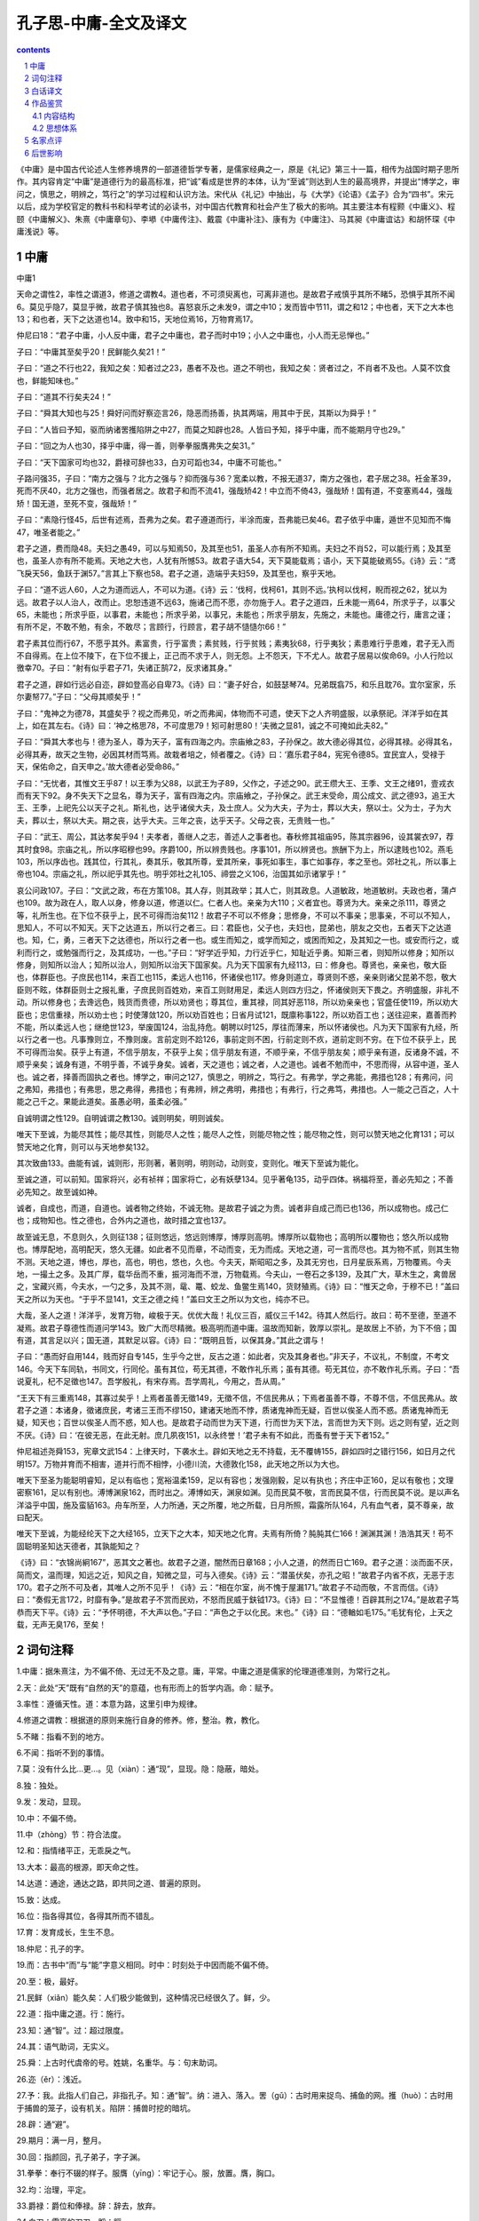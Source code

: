 *********************************************************************
孔子思-中庸-全文及译文
*********************************************************************

.. contents:: contents
.. section-numbering::

《中庸》是中国古代论述人生修养境界的一部道德哲学专著，是儒家经典之一，原是《礼记》第三十一篇，相传为战国时期子思所作。其内容肯定“中庸”是道德行为的最高标准，把“诚”看成是世界的本体，认为“至诚”则达到人生的最高境界，并提出“博学之，审问之，慎思之，明辨之，笃行之”的学习过程和认识方法。宋代从《礼记》中抽出，与《大学》《论语》《孟子》合为“四书”。宋元以后，成为学校官定的教科书和科举考试的必读书，对中国古代教育和社会产生了极大的影响。其主要注本有程颢《中庸义》、程颐《中庸解义》、朱熹《中庸章句》、李塨《中庸传注》、戴震《中庸补注》、康有为《中庸注》、马其昶《中庸谊诂》和胡怀琛《中庸浅说》等。

中庸
=====================================================================

中庸1

天命之谓性2，率性之谓道3，修道之谓教4。道也者，不可须臾离也，可离非道也。是故君子戒慎乎其所不睹5，恐惧乎其所不闻6。莫见乎隐7，莫显乎微，故君子慎其独也8。喜怒哀乐之未发9，谓之中10；发而皆中节11，谓之和12；中也者，天下之大本也13；和也者，天下之达道也14。致中和15，天地位焉16，万物育焉17。

仲尼曰18：“君子中庸，小人反中庸，君子之中庸也，君子而时中19；小人之中庸也，小人而无忌惮也。”

子曰：“中庸其至矣乎20！民鲜能久矣21！”

子曰：“道之不行也22，我知之矣：知者过之23，愚者不及也。道之不明也，我知之矣：贤者过之，不肖者不及也。人莫不饮食也，鲜能知味也。”

子曰：“道其不行矣夫24！”

子曰：“舜其大知也与25！舜好问而好察迩言26，隐恶而扬善，执其两端，用其中于民，其斯以为舜乎！”

子曰：“人皆曰予知，驱而纳诸罟擭陷阱之中27，而莫之知辟也28。人皆曰予知，择乎中庸，而不能期月守也29。”

子曰：“回之为人也30，择乎中庸，得一善，则拳拳服膺弗失之矣31。”

子曰：“天下国家可均也32，爵禄可辞也33，白刃可蹈也34，中庸不可能也。”

子路问强35，子曰：“南方之强与？北方之强与？抑而强与36？宽柔以教，不报无道37，南方之强也，君子居之38。衽金革39，死而不厌40，北方之强也，而强者居之。故君子和而不流41，强哉矫42！中立而不倚43，强哉矫！国有道，不变塞焉44，强哉矫！国无道，至死不变，强哉矫！”

子曰：“素隐行怪45，后世有述焉，吾弗为之矣。君子遵道而行，半涂而废，吾弗能已矣46。君子依乎中庸，遁世不见知而不悔47，唯圣者能之。”

君子之道，费而隐48。夫妇之愚49，可以与知焉50，及其至也51，虽圣人亦有所不知焉。夫妇之不肖52，可以能行焉；及其至也，虽圣人亦有所不能焉。天地之大也，人犹有所憾53。故君子语大54，天下莫能载焉；语小，天下莫能破焉55。《诗》云：“鸢飞戾天56，鱼跃于渊57。”言其上下察也58。君子之道，造端乎夫妇59，及其至也，察乎天地。

子曰：“道不远人60，人之为道而远人，不可以为道。《诗》云：‘伐柯，伐柯61，其则不远。’执柯以伐柯，睨而视之62，犹以为远。故君子以人治人，改而止。忠恕违道不远63，施诸己而不愿，亦勿施于人。君子之道四，丘未能一焉64，所求乎子，以事父65，未能也；所求乎臣，以事君，未能也；所求乎弟，以事兄，未能也；所求乎朋友，先施之，未能也。庸德之行，庸言之谨；有所不足，不敢不勉，有余，不敢尽；言顾行，行顾言，君子胡不慥慥尔66！”

君子素其位而行67，不愿乎其外。素富贵，行乎富贵；素贫贱，行乎贫贱；素夷狄68，行乎夷狄；素患难行乎患难，君子无入而不自得焉。在上位不陵下，在下位不援上，正己而不求于人，则无怨。上不怨天，下不尤人。故君子居易以俟命69。小人行险以徼幸70。子曰：“射有似乎君子71，失诸正鹄72，反求诸其身。”

君子之道，辟如行远必自迩，辟如登高必自卑73。《诗》曰：“妻子好合，如鼓瑟琴74。兄弟既翕75，和乐且耽76。宜尔室家，乐尔妻帑77。”子曰：“父母其顺矣乎！”

子曰：“鬼神之为德78，其盛矣乎？视之而弗见，听之而弗闻，体物而不可遗，使天下之人齐明盛服，以承祭祀。洋洋乎如在其上，如在其左右。《诗》曰：‘神之格思78，不可度思79！矧可射思80！’夫微之显81，诚之不可掩如此夫82。”

子曰：“舜其大孝也与！德为圣人，尊为天子，富有四海之内。宗庙飨之83，子孙保之。故大德必得其位，必得其禄。必得其名，必得其寿，故天之生物，必因其材而笃焉。故栽者培之，倾者覆之。《诗》曰：‘嘉乐君子84，宪宪令德85。宜民宜人，受禄于天，保佑命之，自天申之。’故大德者必受命86。”

子曰：“无忧者，其惟文王乎87！以王季为父88，以武王为子89，父作之，子述之90。武王缵大王、王季、文王之绪91，壹戎衣而有天下92。身不失天下之显名，尊为天子，富有四海之内。宗庙飨之，子孙保之。武王末受命，周公成文、武之德93，追王大王、王季，上祀先公以天子之礼。斯礼也，达乎诸侯大夫，及士庶人。父为大夫，子为士，葬以大夫，祭以士。父为士，子为大夫，葬以士，祭以大夫。期之丧，达乎大夫。三年之丧，达乎天子。父母之丧，无贵贱一也。”

子曰：“武王、周公，其达孝矣乎94！夫孝者，善继人之志，善述人之事者也。春秋修其祖庙95，陈其宗器96，设其裳衣97，荐其时食98。宗庙之礼，所以序昭穆也99。序爵100，所以辨贵贱也。序事101，所以辨贤也。旅酬下为上，所以逮贱也102。燕毛103，所以序齿也。践其位，行其礼，奏其乐，敬其所尊，爱其所亲，事死如事生，事亡如事存，孝之至也。郊社之礼，所以事上帝也104。宗庙之礼，所以祀乎其先也。明乎郊社之礼105、禘尝之义106，治国其如示诸掌乎！”

哀公问政107。子曰：“文武之政，布在方策108。其人存，则其政举；其人亡，则其政息。人道敏政，地道敏树。夫政也者，蒲卢也109。故为政在人，取人以身，修身以道，修道以仁。仁者人也。亲亲为大110；义者宜也。尊贤为大。亲亲之杀111，尊贤之等，礼所生也。在下位不获乎上，民不可得而治矣112！故君子不可以不修身；思修身，不可以不事亲；思事亲，不可以不知人，思知人，不可以不知天。天下之达道五，所以行之者三。曰：君臣也，父子也，夫妇也，昆弟也，朋友之交也，五者天下之达道也。知，仁，勇，三者天下之达德也，所以行之者一也。或生而知之，或学而知之，或困而知之，及其知之一也。或安而行之，或利而行之，或勉强而行之，及其成功，一也。”子曰：“好学近乎知，力行近乎仁，知耻近乎勇。知斯三者，则知所以修身；知所以修身，则知所以治人；知所以治人，则知所以治天下国家矣。凡为天下国家有九经113，曰：修身也。尊贤也，亲亲也，敬大臣也，体群臣也。子庶民也114，来百工也115，柔远人也116，怀诸侯也117。修身则道立，尊贤则不惑，亲亲则诸父昆弟不怨，敬大臣则不眩，体群臣则士之报礼重，子庶民则百姓劝，来百工则财用足，柔远人则四方归之，怀诸侯则天下畏之。齐明盛服，非礼不动。所以修身也；去谗远色，贱货而贵德，所以劝贤也；尊其位，重其禄，同其好恶118，所以劝亲亲也；官盛任使119，所以劝大臣也；忠信重禄，所以劝士也；时使薄敛120，所以劝百姓也；日省月试121，既廪称事122，所以劝百工也；送往迎来，嘉善而矜不能，所以柔远人也；继绝世123，举废国124，治乱持危。朝聘以时125，厚往而薄来，所以怀诸侯也。凡为天下国家有九经，所以行之者一也。凡事豫则立，不豫则废。言前定则不跲126，事前定则不困，行前定则不疚，道前定则不穷。在下位不获乎上，民不可得而治矣。获乎上有道，不信乎朋友，不获乎上矣；信乎朋友有道，不顺乎亲，不信乎朋友矣；顺乎亲有道，反诸身不诚，不顺乎亲矣；诚身有道，不明乎善，不诚乎身矣。诚者，天之道也；诚之者，人之道也。诚者不勉而中，不思而得，从容中道，圣人也。诚之者，择善而固执之者也。博学之，审问之127，慎思之，明辨之，笃行之。有弗学，学之弗能，弗措也128；有弗问，问之弗知，弗措也；有弗思，思之弗得，弗措也；有弗辨，辨之弗明，弗措也；有弗行，行之弗笃，弗措也。人一能之己百之，人十能之己千之。果能此道矣。虽愚必明，虽柔必强。”

自诚明谓之性129。自明诚谓之教130。诚则明矣，明则诚矣。

唯天下至诚，为能尽其性；能尽其性，则能尽人之性；能尽人之性，则能尽物之性；能尽物之性，则可以赞天地之化育131；可以赞天地之化育，则可以与天地参矣132。

其次致曲133。曲能有诚，诚则形，形则著，著则明，明则动，动则变，变则化。唯天下至诚为能化。

至诚之道，可以前知。国家将兴，必有祯祥；国家将亡，必有妖孽134。见乎著龟135，动乎四体。祸福将至，善必先知之；不善必先知之。故至诚如神。

诚者，自成也，而道，自道也。诚者物之终始，不诚无物。是故君子诚之为贵。诚者非自成己而已也136，所以成物也。成己仁也；成物知也。性之德也，合外内之道也，故时措之宜也137。

故至诚无息，不息则久，久则征138；征则悠远，悠远则博厚，博厚则高明。博厚所以载物也；高明所以覆物也；悠久所以成物也。博厚配地，高明配天，悠久无疆。如此者不见而章，不动而变，无为而成。天地之道，可一言而尽也。其为物不贰，则其生物不测。天地之道，博也，厚也，高也，明也，悠也，久也。今夫天，斯昭昭之多，及其无穷也，日月星辰系焉，万物覆焉。今夫地，一撮土之多。及其广厚，载华岳而不重，振河海而不泄，万物载焉。今夫山，一卷石之多139，及其广大，草木生之，禽兽居之，宝藏兴焉，今夫水，一勺之多，及其不测，鼋、鼍、蛟龙、鱼鳖生焉140，货财殖焉。《诗》曰：“惟天之命，于穆不已！”盖曰天之所以为天也。“于乎不显141，文王之德之纯！”盖曰文王之所以为文也，纯亦不已。

大哉，圣人之道！洋洋乎，发育万物，峻极于天。优优大哉！礼仪三百，威仪三千142。待其人然后行。故曰：苟不至德，至道不凝焉。故君子尊德性而道问学143。致广大而尽精微。极高明而道中庸。温故而知新，敦厚以崇礼。是故居上不骄，为下不倍；国有道，其言足以兴；国无道，其默足以容。《诗》曰：“既明且哲，以保其身。”其此之谓与！

子曰：“愚而好自用144，贱而好自专145，生乎今之世，反古之道：如此者，灾及其身者也。”非天子，不议礼，不制度，不考文146。今天下车同轨，书同文，行同伦。虽有其位，苟无其德，不敢作礼乐焉；虽有其德。苟无其位，亦不敢作礼乐焉。子曰：“吾说夏礼，杞不足徵也147。吾学殷礼，有宋存焉。吾学周礼，今用之，吾从周。”

“王天下有三重焉148，其寡过矣乎！上焉者虽善无徵149，无徵不信，不信民弗从；下焉者虽善不尊，不尊不信，不信民弗从。故君子之道：本诸身，徵诸庶民，考诸三王而不缪150，建诸天地而不悖，质诸鬼神而无疑，百世以俟圣人而不惑。质诸鬼神而无疑，知天也；百世以俟圣人而不惑，知人也。是故君子动而世为天下道，行而世为天下法，言而世为天下则。远之则有望，近之则不厌。《诗》曰：‘在彼无恶，在此无射。庶几夙夜151，以永终誉！’君子未有不如此，而蚤有誉于天下者152。”

仲尼祖述尧舜153，宪章文武154：上律天时，下袭水土。辟如天地之无不持载，无不覆帱155，辟如四时之错行156，如日月之代明157。万物并育而不相害，道并行而不相悖，小德川流，大德敦化158，此天地之所以为大也。

唯天下至圣为能聪明睿知，足以有临也；宽裕温柔159，足以有容也；发强刚毅，足以有执也；齐庄中正160，足以有敬也；文理密察161，足以有别也。溥博渊泉162，而时出之。溥博如天，渊泉如渊。见而民莫不敬，言而民莫不信，行而民莫不说。是以声名洋溢乎中国，施及蛮貊163。舟车所至，人力所通，天之所覆，地之所载，日月所照，霜露所队164，凡有血气者，莫不尊亲，故曰配天。

唯天下至诚，为能经纶天下之大经165，立天下之大本，知天地之化育。夫焉有所倚？肫肫其仁166！渊渊其渊！浩浩其天！苟不固聪明圣知达天德者，其孰能知之？

《诗》曰：“衣锦尚絅167”，恶其文之著也。故君子之道，闇然而日章168；小人之道，的然而日亡169。君子之道：淡而面不厌，简而文，温而理，知远之近，知风之自，知微之显，可与入德矣。《诗》云：“潜虽伏矣，亦孔之昭！”故君子内省不疚，无恶于志170。君子之所不可及者，其唯人之所不见乎！《诗》云：“相在尔室，尚不愧于屋漏171。”故君子不动而敬，不言而信。《诗》曰：“奏假无言172，时靡有争。”是故君子不赏而民劝，不怒而民威于鈇钺173。《诗》曰：“不显惟德！百辟其刑之174。”是故君子笃恭而天下平。《诗》云：“予怀明德，不大声以色。”子曰：“声色之于以化民。末也。”《诗》曰：“德輶如毛175。”毛犹有伦，上天之载，无声无臭176，至矣！

词句注释
=====================================================================

1.中庸：据朱熹注，为不偏不倚、无过无不及之意。庸，平常。中庸之道是儒家的伦理道德准则，为常行之礼。

2.天：此处“天”既有“自然的天”的意蕴，也有形而上的哲学内涵。命：赋予。

3.率性：遵循天性。道：本意为路，这里引申为规律。

4.修道之谓教：根据道的原则来施行自身的修养。修，整治。教，教化。

5.不睹：指看不到的地方。

6.不闻：指听不到的事情。

7.莫：没有什么比…更…。见（xiàn）：通“现”，显现。隐：隐蔽，暗处。

8.独：独处。

9.发：发动，显现。

10.中：不偏不倚。

11.中（zhòng）节：符合法度。

12.和：指情绪平正，无乖戾之气。

13.大本：最高的根源，即天命之性。

14.达道：通途，通达之路，即共同之道、普遍的原则。

15.致：达成。

16.位：指各得其位，各得其所而不错乱。

17.育：发育成长，生生不息。

18.仲尼：孔子的字。

19.而：古书中“而”与“能”字意义相同。时中：时刻处于中因而能不偏不倚。

20.至：极，最好。

21.民鲜（xiǎn）能久矣：人们极少能做到，这种情况已经很久了。鲜，少。

22.道：指中庸之道。行：施行。

23.知：通“智”。过：超过限度。

24.其：语气助词，无实义。

25.舜：上古时代虞帝的号。姓姚，名重华。与：句末助词。

26.迩（ěr）：浅近。

27.予：我。此指人们自己，非指孔子。知：通“智”。纳：进入、落入。罟（gǔ）：古时用来捉鸟、捕鱼的网。擭（huò）：古时用于捕兽的笼子，设有机关。陷阱：捕兽时挖的暗坑。

28.辟：通“避”。

29.期月：满一月，整月。

30.回：指颜回，孔子弟子，字子渊。

31.拳拳：奉行不辍的样子。服膺（yīng）：牢记于心。服，放置。膺，胸口。

32.均：治理，平定。

33.爵禄：爵位和俸禄。辞：辞去，放弃。

34.白刃：雪亮的刀刃。蹈：踩。

35.子路：孔子弟子。姓仲名由，字子路，一字季路。为人勇武，故问孔子什么是强。

36.抑：抑或，还是，疑问语气。而：即“尔”，你。

37.报：报复。无道：蛮横无理。

38.居：处，持有。

39.衽（rèn）：席，此处作动词用，即以金革为席。金革：刀枪甲盾之类的兵器。

40.厌：憎恶，嫌弃。

41.流：流俗。

42.矫：刚强的样子。

43.倚：不正，偏侧。

44.不变塞：不改变穷困时的志向。塞，穷困。

45.素隐行怪：探求隐僻的道理，做诡异的事情。素，据《汉书》作“索”。

46.已：停止。

47.遁世：退世隐居。见知：被人知晓。

48.费：广大。隐：细微。

49.夫妇：匹夫匹妇，即普通男女。

50.与：参与。

51.至：极致。

52.不肖：指没有德行修养。

53.憾：遗憾。

54.语：说。

55.破：分开。

56.鸢（yuān）：俗称鹞鹰，一种猛禽。戾（lì）：到。

57.渊：深水。

58.察：明察，昭著。

59.造端：开始。

60.远：远离。

61.伐：砍削。柯：斧柄。

62.睨（nì）：斜眼看人。

63.违：离开。

64.丘未能一焉：我一件也没有做到。丘，孔子的名。此夫子自称。

65.事：事奉。

66.慥（zào）慥：忠厚老实的样子。

67.素其位：意为安于现在所处的地位。素，平素，此处用作动词。

68.夷狄：古时华夏民族以自己为中心，把四方其他民族都看作未开化之民族。东方的部族称作夷，西方的部族称为狄。

69.易：平地，引申为平易安定之处。俟：等待。

70.行险：冒险。徼幸：贪求非分的东西。

71.射：指射箭。

72.正鹄（gǔ）：箭靶正中的圆心。

73.自卑：从低处。

74.好合：和睦。鼓：弹奏。

75.翕（xī）：和睦，融洽。

76.耽（dān）：在《诗经》中作“湛”，安乐。

77.尔：你。帑（nú）：通“孥”，儿子。

78.鬼神：据朱熹注，指天地之功用、造化之迹。德：情性功效。

79.度（duó）：揣度，猜测。

80.矧（shěn）：况且。射（yì）：《诗经》中作“斁”，厌恶。

81.微之显：鬼神之事本是隐微的，但又是显现于万物的。

82.诚：真实无妄。掩：遮掩，掩盖。

83.宗庙：古代天子诸侯祭祀先王之所。飨（xiǎng）：祭祀之一种。此处作动词用。

84.嘉：善。

85.宪宪：兴盛的样子。令：美好。

86.受命：秉受天命。

87.文王：指周文王，姓姬，名昌，周武王即位时追谥为“文”。

88.王季：周文王的父亲，名季历，周武王即位时追谥为“王季”。

89.武王：周文王的儿子，姓姬，名发，谥“武”。

90.作：这里指创业。述：指继承。

91.缵（zuǎn）：继承。大王：指王季的父亲，古公亶父，周武王追谥为“大王”。绪：基业。

92.壹戎衣：即《古文尚书·康诰》中之“壹戎殷”。据郑注，“壹”通“殪”，诛灭。“衣”当为“殷”。

93.周公：名旦，为周武王之弟，辅佐武王伐纣。成：完成，成就。德：德业。

94.达孝：最孝顺之人。矣乎：语尾助词。

95.春秋：这里指春秋两季祭祀祖先的时节。

96.陈：摆列。宗器：先世所重之祭器。

97.设：陈设。裳衣：指先祖留下来的衣服。

98.荐：进献。时食：正当时令的食物。

99.昭穆：宗庙安放神位的次序，左为昭，右为穆，始祖居中。

100.序爵：按爵位高低排序。

101.序事：安排行祭礼时的职事。

102.逮：及，即祖先的恩惠下及晚辈。

103.燕毛：指宴饮时按照头发颜色的深浅来别长幼，排座次。燕，通“宴”。

104.上帝：上天。

105.郊：古时冬至祭天为郊。社：古时夏至祭天为社。均为天子祭礼。

106.禘（dì）：天子宗庙五年一次的大祭。尝：每年秋天的常祭。

107.哀公：即鲁哀公。春秋时鲁国国君，姓姬，名蒋。“哀”为其谥号。

108.布：布列，记录。方策：古时书写用的简牍。

109.蒲卢：即芦苇，生长非常迅速。

110.亲亲：前一个“亲”作动词用，为“爱”之意；后一个“亲”指亲戚。

111.杀：差别。

112.‘‘在下位”二句：据郑注，这两句在下面，此为误重，应删掉。

113.为：治理。经：常，纲常，准则。

114.子：这里作动词用，以庶民为子，即爱民如子之意。

115.来：通“徕”，招来。

116.柔：怀柔，使归顺。

117.怀：安抚。

118.好恶：爱憎。

119.官盛任使：为大臣设置众多属官，使他们足以听其差遣。

120.时使：在不误农时的情况下役使百姓。薄敛：减轻赋税。

121.省（xǐng）：省察。试：考核。

122.既廪（lǐn）称事：发给与其业绩相称的粮食作为俸禄。既，通“饩”，稻米。称，符合。

123.绝世：指诸侯中世系断绝的。

124.举：复兴，振兴。废国：指诸侯中国事废弛的。

125.朝聘：古时诸侯见天子之礼。每年一见为小聘，三年一见大聘，五年一见为朝聘。

126.跲（jiá）：绊倒，引申为不顺畅。

127.审：详尽。

128.弗措：不停止。

129.自诚明：由真诚而领悟道理。自，由。

130.自明诚：由明达事理而后做到真诚。教：教化。

131.赞：帮助，促进。化育：变化，生长。

132.参（sān）：古同“叁”。据朱熹注，人与天、地并立而为三。

133.其次：指次于圣人的贤人。致：用心去做。曲：一端，一个方面。

134.妖孽：妖怪，即不祥的凶兆。

135.见：通“现”，呈现。蓍（shī）龟：古时用来占卜的蓍草和龟甲。

136.成己：自我完善。

137.时措：随时施行。

138.征：验证。一说“征”应为“彻”。

139.卷石：拳头大小的石头。卷，通“拳”。

140.鼋（yuán）鼍（tuó）：大鳖和扬子鳄。蛟：古代传说中一种能发洪水的龙。

141.不显：据朱熹注：不显犹言岂不显也。一说“不”通“丕”，“不显”即“大显”。

142.威仪：指细节方面的礼节，如言谈举止、待人接物等。

143.尊：恭敬地秉持。问学：询问和学习。

144.好：喜好。自用：自作聪明，刚愎自用。

145.自专：自作主张，独断专行。

146.议：议定。制：制定。考：考订。

147.杞：杞国，相传夏禹的后代大都居于此地。

148.王天下：君临天下，称王。三重：指仪礼、制度、考文。

149.上焉者：指周朝以前如夏、商时代的礼制。

150.三王：指夏禹、商汤、周文王。缪：通“谬”，谬误。

151.庶几：几乎。夙：白天。

152.蚤：通“早”。

153.祖：远承。述：传述。

154.宪章：遵从，效法。文武：指周文王、周武王。

155.覆帱（dào）：覆盖。

156.错行：交错运行。

157.代明：交替光明。

158.敦化：敦实化育万物。

159.宽裕：指宽大舒广。

160.齐庄中正：整齐、庄重、中庸、正直。

161.文理密查：文字条理周密而明辨。

162.溥（pǔ）：周遍。

163.蛮貊（mò）：南蛮北貊，古代对边远地区少数民族之称。

164.队：通“坠”。

165.经：理出头绪加以分别。纶：排列同类加以综合。经纶：本意为整理丝线，引申为治理。

166.肫（zhūn）肫：诚恳的样子。

167.衣（yì）：穿衣服。絅（jiǒng）：罩在外面的单衣。

168.暗然：幽暗的样子。日章：日益彰明。章，通“彰”。

169.的（dí）然：显明的样子。

170.无恶于志：即无愧于心。

171.屋漏：室内西北角。此句意为独居室内而能无愧于心。

172.假至：此处意为神降临。

173.鈇（fū）钺（yuè）：古时军中用于行刑的斧子，又称“斧钺”。

174.百辟（bì）：众多诸侯。刑：通“型”，效法。

175.輶（yóu）：轻车，引申为轻。

176.臭（xiù）：气味。

白话译文
=====================================================================

天所赋予人的东西就是性，遵循天性就是道，遵循道来修养自身就是教。道是片刻不能离开的，可离开的就不是道。因此，君子在无人看见的地方也要小心谨慎，在无人听得到的地方也要恐惧敬畏。隐蔽时也会被人发现，细微处也会昭著，因此君子在独处时要慎重。喜怒哀乐的情绪没有表露出来，这叫做中。表露出来但合干法度，这叫做和。中是天下最为根本的，和是天下共同遵循的法度。达到了中和，天地便各归其位，万物便生长发育了。

孔子说：“君子的言行符合中庸，小人的言行却违反中庸。君子的言行符合中庸，因为君子的言行时刻都不偏不倚。小人的言行违反中庸，因为小人的言行无所顾忌、无所畏惧。”

孔子说：“中庸是最高的境界，人们很少能够长期实行它。”

孔子说：“中庸之道不能被实行，我是知晓的啊：有智慧的人做得太过分，愚昧的人达不到它。中庸之道不能被发扬，我是知晓的啊：贤明的人做得太过分，不贤明的人达不到它。这就好像人没有不吃饭的，但能够品尝滋味的人却非常少。”

孔子说：“恐怕中庸之道是不能实施的了。”

孔子说：“舜是有大智慧啊！他喜欢询问且喜欢审察那些浅近的话，他隐瞒别人的坏处，表扬别人的好处。他掌握好两个极端，对人民使用折中的办法，这就是为何他被尊称为舜啊！”

孔子说：“人们都说‘我是有智慧的’，但他们被驱使而落入鱼网、木笼和陷阱之中，却不知道躲闪。人们都说‘我是有智慧的’，但他们选择了中庸之道，却不能坚持一个月。”

孔子说：“颜回是这样做人的，他选择了中庸之道。得到一条善理，他就牢牢记在心上而不失掉它。”

孔子说：“天下国家是可以公正治理的，爵位俸禄是可以辞掉的，利刃是可以踩上去的，只是中庸之道不容易实行。”

子路问什么是强大。孔子说：“你问的是南方的强大呢？还是北方的强大呢？或者是你所认为的强大？用宽容温柔的态度去教化，对无理的行为不施行报复，这是南方的强大，君子就属于这类。头枕武器、盔甲睡觉，死不反悔，这是北方的强大，强悍的人属于这一类。因此，君子要随和但不随波逐流，这才是真正的强大!独立而不偏不倚，这才是真正的强大！国家政治清明，不改变志向，这才是真正的强大！国家政治晦暗，至死不变节，这才是强大的！”

孔子说：“追求生僻的道理，行为荒诞不经，后代对此会有所称述，但我不这样去做。君子依循中庸之道行事，半途而废，而我是不会停止的。君子依靠中庸之道行事，虽然在世上声迹少闻，不为人知，但不后悔，只有圣人才能做到这一点。”

君子所奉行的道既广大又精微。黎民百姓虽然愚昧但还是可以知道它的，但至于最高境界的道，即使圣人也有不知晓的地方。普通百姓虽然不贤明，但还是可以实行它，但至于最高境界的道，即使圣人也有不能做到的地方。天地如此之大，但人仍有不满意的地方。因此，君子说的“大”，天下都载不起；君子说的“小”，天下都不能够理解。《诗经》上说：“鸢在天空上飞翔，鱼在深水处跳跃。”这是说君子的中庸之道在天地上下之间都是显豁的。君子所奉行的道，发端于普通百姓，在达到最高境界时便彰著于天地之间。

孔子说：“中庸之道不远离人。人去实行中庸之道却远离了人，他就不是在实行中庸之道。《诗经》上说：‘砍伐斧柄，砍伐斧柄，斧柄制作的方法就在手边。’手握斧柄伐木制斧柄，斜着眼审度两者，仍然觉得相差太远。所以，君子应以对待人的方式治理人，直到他们改正为止。忠恕与道不远，不愿施于己身的，也不要施与别人。君子所奉行的道有四条，我孔丘一条都做不到。对侍奉父亲的儿子所要求的，我尚未做到；对侍奉国君的臣下所要求的，我尚未做到，对侍奉兄长的弟弟所要求的，我尚未做到；要求朋友做到的自己先做，我尚未做到。在日常德行的实施方面，在日常语言的慎重方面，我做得还不好，不敢不继续努力，即使有做得完满的地方也不敢把话说尽。言语要照顾到行为，行为要照顾到言语，君子怎么能不笃实忠厚呢？”

君子安于目前的地位做他所应该做的事，不羡慕自己地位以外的东西。地位富贵，就做富贵人做的事；地位贫贱，就做贫贱人应该做的事，处在夷狄的地位上，就做夷狄应该做的事；处在患难的地位上，就做患难时应该做的事。如此，君子无处不感觉到悠然自得。居上位，不欺凌下级。在下位，不攀附上级。端正自己不苛求他人，这样就没有怨恨，对上不怨恨天命，对下不归咎别人。所以，君子安于自己的地位等候天命的到来，小人则冒险求得本不应该获取的东西。孔子说：“射箭的道理与君子的行为有相似的地方：假如没有射中靶子，就应反过来责求自己。

实行君子的中庸之道，就好像是走远路，必须从近处开始，就如同是登高，必须从低处开始。《诗经》上说：‘夫妻情投意合，协调有如琴瑟，兄弟和睦相处，快乐安顺长久。家庭美满，妻儿愉快。”孔子说：“这样父母是多舒畅啊！”

孔子说：“鬼神的功用真是宏大啊！看，看不到它；听，听不到它。它养育万物，没有一种事物可以遗弃它。它使天下的人斋戒沐浴，身穿华丽的祭服，举行祭祀典礼。它浩浩荡荡，好像在天之上，在人身旁。《诗经》上说：‘鬼神来到，不可揣测，不敢对它厌怠不敬啊！’从隐微到明显，真诚的心意就是这样隐藏不住啊。”

孔子说：“舜可是个最孝敬的人吧！有圣人的德行，有天子的尊贵地位，有普天下的财富。宗庙祭他，子孙维护他。因此，有崇高德行的人必然会获得应有的地位，必然会获得应有的俸禄，必然会获得应有的名望，必定会获得应有的为命。因此，上天生育的万物，必会因为它们的资质而受到厚爱。所以，能够栽培的就培养它们，而歪斜的就让它们歪斜。《诗经》上说：‘快快乐乐的君子，美德盛明。让上下都感受快乐，上天赐给他福禄。保佑他，任用他，上天这样告诫。’因此，有伟大的德行的人一定是受了天命的。”

孔子说：“恐怕只有周文王是个无忧无虑的人吧！王季是他的父亲，周武王是他的儿子。他有父亲开创事业，有儿子继承事业。周武王继续着大王、王季、文王未完成的功业，披挂战衣，取得了天下。他没有失去自己显赫的名声，获得了天子的尊贵，获得了普天下的财富。宗庙祭奉他，子孙维护他。武王年迈的时候才承受天命。周公成就了文王、武王的德业，追尊大王、王季为王，用天子的礼制祭祀祖先。这种礼制一直贯彻到诸侯、大夫、士和普通百姓。假如父亲是大夫，儿子是士，父死就要按大夫的礼制安葬，按士的礼制祭祀。如果父亲是士，儿子是大夫，父死就要按士的礼制安葬，按大夫的礼制祭祀，守丧一年，通行到大夫；守丧三年，通行到天子。但给父母守丧本身没有贵贱的区别，都是一样的。”

孔子说：“武王，周公真是最守孝道的人啊！守孝道的人，善于继承先人的遗志，善于继承先人未完的功业。在春秋两季，修缮祖上庙宇，陈列祭祀器具，摆设祭祀服饰，贡献应时的食品。宗庙祭祀的礼制，是要排列父子、长幼的顺序。按官爵排列次序，就可以分辨出贵贱，按职位排列次序，就能分辨出贤与不贤；敬酒时晚辈先向长辈举杯，这样祖先的恩惠就会延及到晚辈，宴饮时按头发的黑白次序坐，这样就使老少有次序。站在应该站的位置上，行先王传下的祭礼，演奏先王的音乐，尊敬先王所尊敬的，亲爱先王所亲爱的。侍奉死者如同侍奉活着的人，侍奉亡故的人如同侍奉现存的人，这是最高境界的孝啊。郊社祭礼。是用于侍奉上天的。庙宇的祭礼，是祭祀祖先的。明白了郊社的祭礼，大祭小祭的意义，治理国家就如同看手掌一样容易吧！”

鲁哀公问孔子如何治理好政事。孔子说：“文王、武王的政令，都写在木板竹简上。像他们那样有贤臣，政令就会得到贯彻施行，没有贤臣，政令就会消失。以人立政，政治就会迅速清明，这就像用沃土植树，树木会迅速生长。这政事啊，就好像是蒲苇。因此，治理政事取决于贤臣，贤臣的获得取决于明君的修德养性，修养德行取决于遵循天下的大道，遵循天下大道取决于仁爱之心。所谓仁，就是人，亲爱亲人是最大的仁。所谓义，就是相宜，尊重贤臣是最大的义。亲爱亲人时的亲疏之分，尊重贤臣时的等级划分，是从礼制中产生出来的。处在下位的人得不到上级的信任，人民就不可能治理好了。因此，君子不能不修德养性想要修德养性，不能不侍奉亲人，想要侍奉亲人，不能不知贤善用，想要知贤善用，不能不知道天理。普天下的大道有五种，实践大道的美德有三种。君臣、父子、夫妇、兄弟、朋友交往，这五项是天下的大道。智慧、仁爱、英勇这三者是天下的大德行。实践大道的道理是同样的。有的人生来就通晓大道，有的人通过学习才通晓大道，有的人经历过困惑后才通晓大道；他们最终通晓大道，这是同样的。有的人从容不迫地实行大道，有的人凭着利害关系去实行大道，有的人勉强去实行大道，最终成功的时候是一样的。”孔子又说：“喜爱学习就接近智慧了，尽力去实行就接近仁爱了，知晓羞耻就接近英勇了。知道这三点，就知道如何修养德行；知道怎样修养德行，就知道怎样治理人，知道怎样治理人，就知道怎样治理国家了。治理天下国家大凡有九条准则，分别是修养德行、尊重贤人、亲爱亲族、敬重大臣、体贴众臣、爱民如子、招集各种工匠、优待边远异族、安抚四方的诸侯。修养德行，大道就能够顺利实行。尊重贤人就不会被迷惑。亲爱亲族，父、兄、弟就不会抱怨。敬重大臣，处事就不会恍惚不定。体贴众臣，士就会以重礼相报。爱民如子，百姓就会勤奋努力。招集各种工匠，财富用度就充足。优待边远异族，四方就会、归顺。安抚各诸侯，普天下就会敬畏。清心寡欲，服饰端正，无礼的事不做，这是修养德行的方法；摒弃谗言，远离美色，轻视财物重视德行，这是勉励贤人的方法；尊崇亲族的地位，重赐他们俸禄，与亲族有共同的爱和恨，这是尽力亲爱亲族的方法，为大臣多设下官以供任用，这是鼓励大臣的方法，以忠诚信实、最重俸禄相待，这是勉励士的方法；根据节令使役，赋税微薄，这是鼓励百姓的方法，日日访视，月月考查，赠送给他们的粮食与他们的工作相称，这是鼓励工匠的方法；盛情相迎，热情相送，奖励有才干的，同情才干不足的，这是优待边远异族的方法。承续中断的家庭世系，复兴没落的国家，整治混乱，解救危难，定期朝见聘问，赠礼丰厚，纳贡微薄，这是安抚诸侯的方法。尽管治理天下国家共有这九条准则，但实行它们的道理是相同的。凡事有预谋就会成功，没有预谋就会失败。说话事先想好就不会语塞，做事事先想好就不会感到困难。行动之前事先想好就不会内心不安，法则事先想好就不会陷入绝境。在下位的人得不到上级的信任，百姓就治理不好。得到上级的信任是有途径的，得不到朋友的信任就得不到上级的信任。得到朋友的信任是有途径的，不顺从父母就得不到朋友的信任。顺从父母是有途径的，自己心不诚就不能顺从父母。心诚是有途径的，不知晓善就不能心诚。诚实是上天的法则。做到诚实是人的法则。诚实，不必努力就能达到，不必思考就能获得，从容不迫地达到天道法则，这就是圣人。做到诚实，就是选择善并坚持做到它。要广泛地学习，仔细地询问，审慎地思考，清晰地分辨，忠实地实践。要么就不学，学了没有学会就不中止。要么就不问，问了还不明白就不中止。要么就不思考，思考了不懂得就不中止。要么就不辨别，辨别了不分明就不中止。要么就不实行，实行了但不够忠实就不中止。别人一次能做的，我用百倍的工夫，别人十次能做的，我用千倍的工夫。如果真能这样做，即便愚笨也会变得聪明，即使柔弱也会变得刚强。”

由真诚达到通晓事理，这叫天性。由通晓事理达到真诚，这叫教化。真诚就会通晓事理，通晓事理就会真诚。

只有天下最真诚的人才能充分发挥天赋的本性，能发挥天赋的本性才能发挥所有人的本性，能发挥所有人的本性才能充分发挥事物的本性，能够发挥事物的本性才能帮助天地养育万物，可以帮助天地养育万物，才可以与天地并列。

次一等真诚的人从细微处人手。细微之处也能达到诚的境界，达到真诚就会表现出来，表现出来就会昭然显著，昭然显著就会光辉明亮，光辉明亮就会感动万物，感动万物就会发生变革，发生变革就会感化人们。只有天下最真诚的人才能感化人们。

最高境界的真诚可以预知未来。国家将要兴盛，必定有吉祥的前兆；国家将要衰败，必定有妖孽作怪。它呈现在蓍草龟甲上，体现在身体仪态上。祸福要来临时：好事一定会提前知道，不好的事也一定提前知道。因此，最高境界的真诚如同神灵一般。

真诚，是自己成全自己。道，是自己引导自己。真诚贯穿万物的始终，没有真诚就没有万物。因此，君子把真诚看得非常珍贵。真诚，并不只是成全自己就完了，还要成全万物。成全自己是仁义，成全万物是智慧。这是发自本性的德行，是结合了内外的道，因此，适合在任何时候实行。

所以，最高境界的真诚是永不休止的。永不休止就会长久，长久就会有效验，有效验就会深远无穷，深远无穷就会博大深厚，博大深厚就会高大光明。博大深厚，能够负载万物；高大光明，可以覆盖万物；深远无穷，可以生成万物。博大深厚与地相配，高大光明与天相配，深远长久可以无穷无尽。这样，不表现也会显著，不行动也有改变，不做也会成功。天地的法则，可以用一句话涵盖：作为物它纯一不二，因而它化生万物就不可测度了。天地的法则，博大、深厚、高大、光明、涤远、长久。现在来说天，论小它不过是一小片光明，而它的整体无穷无尽，日月星辰悬挂在天上，覆盖着万物。现在来说地，论小它不过是一小撮土，而它的整体广大深厚，负载着华山不觉得重，收拢着江河湖海没有泄，负载着万物。现在来说山，论小这不过是一小块石头，但它整体高峻厚重，草木生长在上面，飞禽走兽居住在上面，宝藏从里面开发出来。现在来说水，论小它不过是一小勺水，但它的整体深不可测，里面生活着鼋鼍、蛟龙、鱼鳖，繁殖着货物财富。《诗经》上说：“只有上天的定命，深远不止。”这大概是说天之所以成为天的原因。啊，难道不光明！文王的德行这么纯洁，这大概是说文王之所以被尊奉为文王，是因为他纯一，而且永无止境。

伟大啊，圣人的道。浩浩荡荡，生长发育万物，与天一样高峻。充足而且伟大啊，三百条礼仪，三千条威仪，等待圣人出现后才能实施。因此说，如果达不到最高境界的道德，最高境界的道就不会成功。所以，君子应当尊奉德行，善学好问，达到宽广博大的境界同时又深入到细微之处，达到极端的高明同时又遵循中庸之道。温习过去所学习过的从而获取新的认识，用朴实厚道的态度尊崇礼仪。这样，在上位时不骄傲，在下位时不背弃。国家政治清明时力争主张被接受采纳，国家政治黑暗时以沉默保全自己。《诗经》上“既明达又聪慧，这样才能保全自身”这句话，说的就是这个意思吧！

孔子说：“愚蠢但又只凭主观意图行事，卑贱但又好独断专行，生活在现在这个时代，却要恢复古代的做法，这样的话，灾难就要降临在他身上了。”不是天子，就不议论礼制，不制定制度，不考核文字。现在普天下车辙统一，文字统一，伦理观念统一。虽然有天子的地位，但如果没有天子的德行，就不要轻易制礼作乐，虽有天子的德行，但是如果没有天子的地位，也不要轻易制礼作乐。孔子说：“我解说夏代的礼法，但杞国的文献不足以验证。我学习殷朝的礼法，仅仅有宋国保持着它。我学习周代的礼法，现在正实行着它，因此，我遵从周代的礼法。”

“统治天下要做三件重要的事情，做好了就会减少损失。居于上位的人，品德虽好但没有验证，没有验证就不权威，不权威百姓就不会服从；居于下位的人，品德虽好，但不尊贵，不尊贵就不权威，不权威百姓就不服从。因此，君子的道，根本在自身，在黎民百姓那里得到验证，考查到三代先王不显现出错误，树立在天地之间没有悖理的地方，卜问鬼神没有可疑的地方，等到百世以后圣人到来不感到困惑。卜问鬼神没有可疑的地方，这是了解了天，等到百世以后圣人到来不感到困惑，这是了解了人。因此，君子的举动能世世代代成为天下的法则，君子的行为能世世代代成为天下的法度，君子的言谈能世世代代成为天下的准则。离得远使人仰慕，离得近也不让人厌烦。《诗经》上说：‘在那里无人厌恶，在这里不遭人厌恨。几乎是日夜操劳，这样永远保持大家的称赞。’君子没有不先做到这一点就早已闻名于天下的。”

孔子遵循尧、舜的传统，模仿文王、武王。上遵从天时变化，下符合地理位置，好像天地没有什么不能负载，没有什么不能覆盖的，又好像四季的更替运行，日月交替光明，万物同时生长发育互不伤害，天地的道同时运行而互不违背。小德如江河流行，大德敦厚化育，这就是天地之所以为大的原因。

只有天下最高尚的圣人是聪明智慧的，能够居上位临下民，宽大为怀，温和柔顺，能够包容天下；奋发勇健，刚强坚毅，能够决断天下大事，威严庄重，忠诚正直，能够博得人们的尊敬，条理清晰，详细观察，能够分辨区别是非曲直。圣人的德行广博深厚，时时会表现出来。广博如天，深厚如渊，表现出来百姓没有不尊敬的，说出话来百姓没有不信服的，做起事来百姓没有不高兴的。这样，声誉在中国广泛传播，并延续到蛮貊这样的边远地区。船车所能达到的地方，人的力量所能通到的地方，天所覆盖的地方，地所负载的地方，日月所照耀的地方，霜露落下的地方，凡有血气生命的，没有不尊重亲近他们的，因此说能与天相配。

只有天下最高的真诚，才能成为治理国家的典范，树立天下的根本，认识到天地化育万物的道理。这需要什么依凭呢？仁爱之心那样诚挚，像潭水那样幽深，像天空那样广阔。如果不是真正聪明智慧、达到天德的人，还有谁能知道天下最高的真诚呢？

《诗经》上说：“内穿锦缎，外罩麻衣。”这是讨厌锦缎衣服的花纹太艳丽了。因此，君子的道，暗淡无光，但日见彰显，小人的道，鲜艳显著但日趋灭亡。君子的道，平淡但不令人厌恶，简约但文彩熠熠，温和但有条理。知道远是从近开始，知道教化是来自哪里，知道微弱的会变得显著，这样就可进入到圣人的德行行列中去了。《诗经》上说：“尽管潜藏隐匿在水下，仍然清晰可见。”因此，君子内心省察自己而不感到内疚，无愧于心。别人不及君子的原因，大概是君子在人看不到的地方也能严格要求自己。《诗经》上说：“看你独自一人在室，应当无愧于神灵。”所以，君子即使没有行动也能表现出他的恭敬态度，即使没有言谈也能表现出他的忠诚。《诗经》上说：“默默祈祷，不再有争执。”因此，君子不用赏赐，百姓就会受到勉励，不用发怒，百姓就会比看到铁钺还要畏惧。《诗经》上说：“让上天的德行大放光彩，凡诸侯都来实行。”因此，君子忠厚恭敬天下就会太平。《诗经》上说：“我怀念文王的美德，但不声张宣扬。”孔子说：“用声张宣扬来感化百姓，这是最不根本的啊！”《诗经》上说：“德行犹如羽毛。”但羽毛仍是可比的。“上天所承载的道，无声无味”，这才是最高的境界啊！

作品鉴赏
=====================================================================

内容结构
---------------------------------------------------------------------

《中庸》一书，共三千五百多字，按照朱熹的分法，分三十三章，四大部分，传的是自上古大圣以来的儒家道统心法，其内容涉及为人处世之道、德行标准及学习方式等诸多方面。第一章到第十九章的内容着重从多个角度论述中庸之道的普遍性和重要性。第二十章承上启下，从鲁哀公向孔子询问处理政务的方法一事着手，通过孔子的回答指出了施行政事与加强人自身修养之间的密切关系，并进一步阐明天下通行的五项伦理关系、三种德行以及治理国家的九条原则。在此章的最后引出全书后半部分的核心“诚”，并强调要做到“诚”的五个具体方面。第二十一章到第三十三章的内容，便是围绕“诚”来展开的。

《中庸》第一章（“天命之谓性”）是总纲，但这个总纲却是子思表述出来的，并不是孔子原话。此下第十二章（“君子之道费而隐”）和第二十一章（“自诚明谓之性”）都是每个部分的纲领，但恰恰也都是子思说的，而引用的绝大部分孔子的原话，反而是用来解释、例证这些纲领的。也就是说，如果援用“经—传”的结构来理解，《中庸》里具有“经”的地位的话，都是子思说的；而孔子的话反而只有“传”的地位。

思想体系
---------------------------------------------------------------------

《中庸》所论乃天道、人道的最高深又最恒常的道理。中庸是循中和之道而为之。其通篇的主旨是论中和，探讨致中和的方法。中和是宇宙的本来状态。人的可教育，就在于能中和；政教的作用，就在于致中和。《中庸》开篇提出，“天命之谓性，率性之谓道，修道之谓教”。貌似为“性、道、教”先下了定义，而实质是为《中庸》一书奠定了理论基础。其认为自然授予人的本质就是人性，遵循人的本真善性就是道，修养本真善性就是教。道实质是遵循人的本真善性处理天、人大小事务的无声、无息、无味、无色的一以贯之的自然法则。道即率性，率性就是自然、平常，平常之理即常规常理，自然的常规常理就是中，就是和。《中庸》一书认为中和之道即天下根本之道，即天下平常、常用之道。用不偏不斜的平常的中和之道对待所有事物就是中庸，以中和之道修养自己就是中庸。就《中庸》一书而论，可知中庸既是最高的大道境界，也是处理问题的最正确的思想方法。

《中庸》指出，用中和之道处理问题，不是一朝一夕之举，而是时时、事事、处处都能自然符合中和之道，这才叫做中庸。舜能做到了“好问而好察迩言，隐恶而扬善，执其两端，用其中于民”，这并非一般人所能做到。只有颜回式的贤人才能“择乎中庸，得一善，则拳拳服膺弗失之矣”。即使能均平天下、能辞却爵禄、能蹈白刃的人，也不等于能做到中庸。此三件大难之事，经过一时的努力，也可以成功。而中庸是时时自然地循行常理常道，凡事居于不偏，恒行天道。乍看无大难，但非终身修行中和大道而达精熟者、无丝毫私欲者，均不能大道中庸。此即圣贤所以为圣贤之依据。中庸指导下的做人之道、做人准则，是至强至刚之大道，并非柔弱之道，“和而不流，中立而不倚”。

《中庸》指出，“道不远人”，要在笃行不移。中庸之道广大而隐微，普通百姓只要由衷修行亦可有所成就，但深入修养，即使圣贤亦有所不能之处。道可大可小，大到天下装不下，小到不可分，既适合百姓所用，又适合圣贤所修。道本为常人办常事所行常理，如脱离常理而求道，则为空道，则为不合实际之道。而修道之则就在常理常事之中。《中庸》引用《诗经·豳风·伐柯》诗句，说明用中庸的楷模就在心中，就在身边，可是学起来还差得远，这是很自然的事。所以修养中庸之道，执行中庸之道的言行不可不严格谨慎，不可不努力。

《中庸》认为，需持续培养行大道之人，行大道之人需修养仁义礼智勇。《中庸》认为“好学近乎知，力行近乎仁，知耻近乎勇”，知此三点就懂得了如何修身、修道了，那将自然会管理人、管理国家和谐天下了。一个管理国家、安定天下的人，修了道，要笃行，要事事处处系统而一贯地行道。《中庸》为此提出了治国安天下均需持之以恒的九方面：修身（修养自身）、尊贤（尊重贤人）、亲亲（爱护亲族）、敬大臣（敬重大臣）、体群臣（体恤众臣）、子庶民（爱护百姓）、来百工（劝勉各种工匠）、柔远人（优待远方来的客人）、怀诸侯（安抚诸侯）。这些做到了才算笃行中庸。

《中庸》云：“诚者……故时措之宜也。”中庸之要在于“诚”。《中庸》提出了“诚明”之论。其认为自然之诚，自然就明，这是天性。人为的使人明白诚，这就是教育。天道人性合而为一，化育相参就是诚。或虽偏于一隅，持一技之长而乐守不移者，亦可谓有诚。久而久之，大而广之，自然近道。《中庸》一书并未对“诚”下明确的定义。综观《中庸》全书，当为修道之“透”意。“透”，即融会贯通，炉火纯青的程度。至诚可以出神入化，精识万事万物之理。修中庸之道达到诚时，自然合乎万物之道、万时之道。无论万事万物如何变化，时间如何推移，大道总是适合其用、适得其宜。一贯的融通，道才能久远适用，甚至可以“不见而章，不动而变，无为而成”。天之所以为天，就在于天庄穆岿然、永不停止，就在于天永远是诚、是纯。贤人君子就应该秉承天道而行，“尊德性而道问学，致广大而尽精微，极高明而道中庸，温故而知新，敦厚以崇礼。是故居上不骄，为下不倍；国有道，其言足以兴；国无道，其默足以容”。能如此作为者就是当之无愧的贤人君子。当然，君子贤人还要做到不凝滞于物，而能与世推移。《中庸》要人们不固守废弃之事理，要因时而宜，又不要丢掉了基本遵循，即不要失去中庸之道。要包纳多元思想，要宽容道不同者。这才是中庸之为大，得到君子胸怀之为广。

《中庸》提倡人们以“中和”为本，各安本分，各负其责，“无过无不及”地忠于职守，不越规范，不犯上作乱，不标榜各自的劳绩和功德，而默默地为自己修养中庸之德而欣慰，以此酿制天下的和谐与安康。《中庸》既是对为人处世的精辟总结，又体现了做人的规范与智慧，因此，它对于人们提高自己的行为修养具有非常重要的参考价值。

名家点评
=====================================================================

汉·郑玄《三礼目录》：“《中庸》，孔子之孙子思作之，以昭明圣祖之德也。”

宋·程颢、程颐《二程集》：“《中庸》之书，学者之至也。善读《中庸》者，只得此一卷书，终身用不尽也。《中庸》之言，放之则弥六合，卷之则退藏于密。《中庸》始言一理，中散为万事，末合为一理。”

宋·黎立武《中庸指归》：“《中庸》者，群经之统会枢要。”

宋·朱熹《朱子语类》：“《中庸》一书，枝枝相对，叶叶相当，不知怎生做得一个文字整齐。《中庸》多说无形影，如鬼神，如天地参等类，说得高。说下学处少，说上达处多。历选前圣之书，所以提挈纲维、开示蕴奥，未有若是之明且尽者也。”

明·王阳明《传习录》：“《中庸》一书，大抵皆是说修道的事：故后面凡说君子，说颜渊，说子路，皆是能修道的；说小人，说贤、知、愚不肖，说庶民，皆是不能修道的；其它言舜、文、周公、仲尼，至诚至圣之类，则又圣人之自能修道者也。”

后世影响
=====================================================================

《中庸》是儒家经典，至今已流传两千多年，在儒家学说中占有重要地位，位于“四书”次位，在中国历史上的各个时期都有其独特的学术特点、学术成就和社会地位。中庸是中华民族的古典哲学，曾广泛而深刻地影响了中国历史的发展。

《中庸》在西汉时被戴圣整理并编入《礼记》中。魏晋南北朝时期，伴随着儒道合一、佛道流行的时代新趋势，有学者把儒家的“中庸”与道家“无为”联系起来，为“尚俭”立据，但影响有限。如刘劭在《人物志》中将“中庸”作为一种极高德行来推广，把“中庸”列为最完美之“情性”。据记载，当时伴随着佛家“格义”学说的流行，还有引佛家义理释解“中庸”的著作出现。唐代李翱将《中庸》尊为经书，撰有《中庸说》，提出了一个《中庸》的传承谱系，并与佛家心性之学相糅合，阐发与弘扬《中庸》儒家天命性道学说。他将传承《中庸》的本意弘扬性命之说为己任，在糅合佛儒观念的基础上，用佛家“不动心”的理论来诠释儒家“诚”的内涵，不仅由此建构起了一个较为完整的思想体系，同时，其融汇佛家与儒家的心性学说为一体，对于后来宋明理学的理论建构，也产生了重要的影响。

宋代以来，《中庸》逐步确立了儒家经典地位，成为科举考试的重要内容。宋真宗年间，曾将《中庸》一书作为科考的内容；宋仁宗时，还对新中的进士颁赐《中庸》一书以为奖励。北宋程颢、程颐首先将《大学》《中庸》《论语》《孟子》同等看待，并行同列，提高了《中庸》的儒学地位和社会影响，为《中庸》成为宋明道学问世的理论基础，开辟了道路。南宋朱熹作《中庸章句》，与《大学章句》《论语集注》《孟子集注》合编成《四书章句集注》；南宋嘉定五年（1212），《四书章句集注》被晋封为“国学”，“四书”的官方地位被正式确立，《中庸》遂正式升格为儒家经典。元仁宗皇庆二年（1313），朱熹的《四书章句集注》被钦定为科举出题用书。明成祖为《四书五经大全》御笔作序，颁行天下，成为明代科举取士的唯一准则。清代，“四书五经”仍是封建科举考试的钦定必考书目。作为“四书”之一的《中庸》，地位也随之不断被抬升，达到了它的至高地位，成为中国封建社会中后期统治集团的御用工具和理论依据。

到了近现代，梁启超、孙中山视《中庸》为国宝。毛泽东改造中国也从中庸入手，曾用“矫枉过正”指导农民运动，又以“过犹不及”领导延安整风。